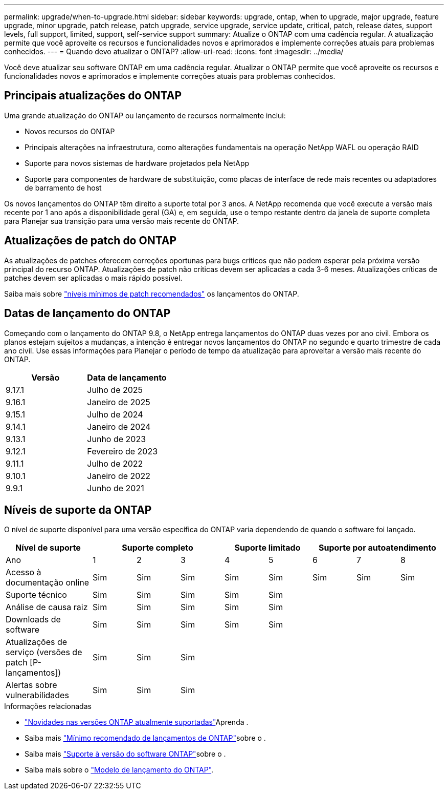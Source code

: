 ---
permalink: upgrade/when-to-upgrade.html 
sidebar: sidebar 
keywords: upgrade, ontap, when to upgrade, major upgrade, feature upgrade, minor upgrade, patch release, patch upgrade, service upgrade, service update, critical, patch, release dates, support levels, full support, limited, support, self-service support 
summary: Atualize o ONTAP com uma cadência regular. A atualização permite que você aproveite os recursos e funcionalidades novos e aprimorados e implemente correções atuais para problemas conhecidos. 
---
= Quando devo atualizar o ONTAP?
:allow-uri-read: 
:icons: font
:imagesdir: ../media/


[role="lead"]
Você deve atualizar seu software ONTAP em uma cadência regular. Atualizar o ONTAP permite que você aproveite os recursos e funcionalidades novos e aprimorados e implemente correções atuais para problemas conhecidos.



== Principais atualizações do ONTAP

Uma grande atualização do ONTAP ou lançamento de recursos normalmente inclui:

* Novos recursos do ONTAP
* Principais alterações na infraestrutura, como alterações fundamentais na operação NetApp WAFL ou operação RAID
* Suporte para novos sistemas de hardware projetados pela NetApp
* Suporte para componentes de hardware de substituição, como placas de interface de rede mais recentes ou adaptadores de barramento de host


Os novos lançamentos do ONTAP têm direito a suporte total por 3 anos. A NetApp recomenda que você execute a versão mais recente por 1 ano após a disponibilidade geral (GA) e, em seguida, use o tempo restante dentro da janela de suporte completa para Planejar sua transição para uma versão mais recente do ONTAP.



== Atualizações de patch do ONTAP

As atualizações de patches oferecem correções oportunas para bugs críticos que não podem esperar pela próxima versão principal do recurso ONTAP. Atualizações de patch não críticas devem ser aplicadas a cada 3-6 meses. Atualizações críticas de patches devem ser aplicadas o mais rápido possível.

Saiba mais sobre link:https://kb.netapp.com/Support_Bulletins/Customer_Bulletins/SU2["níveis mínimos de patch recomendados"^] os lançamentos do ONTAP.



== Datas de lançamento do ONTAP

Começando com o lançamento do ONTAP 9.8, o NetApp entrega lançamentos do ONTAP duas vezes por ano civil. Embora os planos estejam sujeitos a mudanças, a intenção é entregar novos lançamentos do ONTAP no segundo e quarto trimestre de cada ano civil. Use essas informações para Planejar o período de tempo da atualização para aproveitar a versão mais recente do ONTAP.

[cols="50,50"]
|===
| Versão | Data de lançamento 


 a| 
9.17.1
 a| 
Julho de 2025



 a| 
9.16.1
 a| 
Janeiro de 2025



 a| 
9.15.1
 a| 
Julho de 2024



 a| 
9.14.1
 a| 
Janeiro de 2024



 a| 
9.13.1
 a| 
Junho de 2023



 a| 
9.12.1
 a| 
Fevereiro de 2023



 a| 
9.11.1
 a| 
Julho de 2022



 a| 
9.10.1
 a| 
Janeiro de 2022



 a| 
9.9.1
 a| 
Junho de 2021



 a| 

NOTE: Se você estiver executando uma versão do ONTAP anterior a 9,10.1, provavelmente estará no suporte limitado ou no suporte de autoatendimento. Considere atualizar para versões com suporte completo. Você pode verificar o nível de suporte para sua versão do ONTAP no https://mysupport.netapp.com/site/info/version-support#ontap_svst["Site de suporte da NetApp"^].

|===


== Níveis de suporte da ONTAP

O nível de suporte disponível para uma versão específica do ONTAP varia dependendo de quando o software foi lançado.

[cols="20,10,10,10,10,10,10,10,10"]
|===
| Nível de suporte 3+| Suporte completo 2+| Suporte limitado 3+| Suporte por autoatendimento 


 a| 
Ano
 a| 
1
 a| 
2
 a| 
3
 a| 
4
 a| 
5
 a| 
6
 a| 
7
 a| 
8



 a| 
Acesso à documentação online
 a| 
Sim
 a| 
Sim
 a| 
Sim
 a| 
Sim
 a| 
Sim
 a| 
Sim
 a| 
Sim
 a| 
Sim



 a| 
Suporte técnico
 a| 
Sim
 a| 
Sim
 a| 
Sim
 a| 
Sim
 a| 
Sim
 a| 
 a| 
 a| 



 a| 
Análise de causa raiz
 a| 
Sim
 a| 
Sim
 a| 
Sim
 a| 
Sim
 a| 
Sim
 a| 
 a| 
 a| 



 a| 
Downloads de software
 a| 
Sim
 a| 
Sim
 a| 
Sim
 a| 
Sim
 a| 
Sim
 a| 
 a| 
 a| 



 a| 
Atualizações de serviço (versões de patch [P-lançamentos])
 a| 
Sim
 a| 
Sim
 a| 
Sim
 a| 
 a| 
 a| 
 a| 
 a| 



 a| 
Alertas sobre vulnerabilidades
 a| 
Sim
 a| 
Sim
 a| 
Sim
 a| 
 a| 
 a| 
 a| 
 a| 

|===
.Informações relacionadas
* link:../release-notes/index.html["Novidades nas versões ONTAP atualmente suportadas"^]Aprenda .
* Saiba mais link:https://kb.netapp.com/Support_Bulletins/Customer_Bulletins/SU2["Mínimo recomendado de lançamentos de ONTAP"^]sobre o .
* Saiba mais link:https://mysupport.netapp.com/site/info/version-support["Suporte à versão do software ONTAP"^]sobre o .
* Saiba mais sobre o link:https://mysupport.netapp.com/site/info/ontap-release-model["Modelo de lançamento do ONTAP"^].

